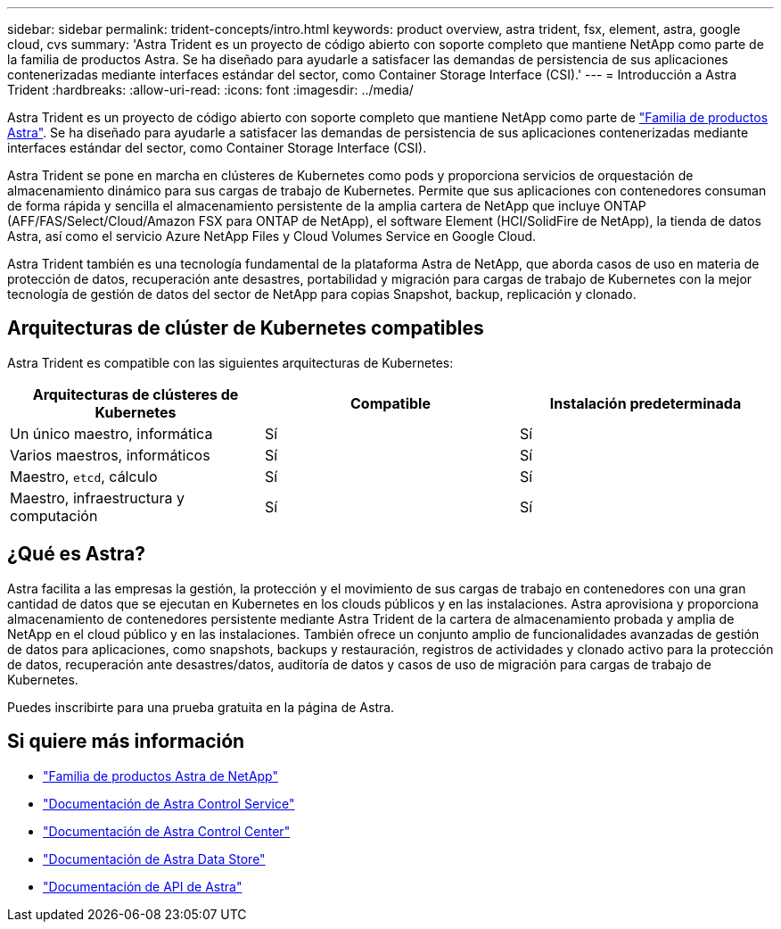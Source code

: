 ---
sidebar: sidebar 
permalink: trident-concepts/intro.html 
keywords: product overview, astra trident, fsx, element, astra, google cloud, cvs 
summary: 'Astra Trident es un proyecto de código abierto con soporte completo que mantiene NetApp como parte de la familia de productos Astra. Se ha diseñado para ayudarle a satisfacer las demandas de persistencia de sus aplicaciones contenerizadas mediante interfaces estándar del sector, como Container Storage Interface (CSI).' 
---
= Introducción a Astra Trident
:hardbreaks:
:allow-uri-read: 
:icons: font
:imagesdir: ../media/


Astra Trident es un proyecto de código abierto con soporte completo que mantiene NetApp como parte de link:https://docs.netapp.com/us-en/astra-family/intro-family.html["Familia de productos Astra"^]. Se ha diseñado para ayudarle a satisfacer las demandas de persistencia de sus aplicaciones contenerizadas mediante interfaces estándar del sector, como Container Storage Interface (CSI).

Astra Trident se pone en marcha en clústeres de Kubernetes como pods y proporciona servicios de orquestación de almacenamiento dinámico para sus cargas de trabajo de Kubernetes. Permite que sus aplicaciones con contenedores consuman de forma rápida y sencilla el almacenamiento persistente de la amplia cartera de NetApp que incluye ONTAP (AFF/FAS/Select/Cloud/Amazon FSX para ONTAP de NetApp), el software Element (HCI/SolidFire de NetApp), la tienda de datos Astra, así como el servicio Azure NetApp Files y Cloud Volumes Service en Google Cloud.

Astra Trident también es una tecnología fundamental de la plataforma Astra de NetApp, que aborda casos de uso en materia de protección de datos, recuperación ante desastres, portabilidad y migración para cargas de trabajo de Kubernetes con la mejor tecnología de gestión de datos del sector de NetApp para copias Snapshot, backup, replicación y clonado.



== Arquitecturas de clúster de Kubernetes compatibles

Astra Trident es compatible con las siguientes arquitecturas de Kubernetes:

[cols="3*"]
|===
| Arquitecturas de clústeres de Kubernetes | Compatible | Instalación predeterminada 


| Un único maestro, informática | Sí  a| 
Sí



| Varios maestros, informáticos | Sí  a| 
Sí



| Maestro, `etcd`, cálculo | Sí  a| 
Sí



| Maestro, infraestructura y computación | Sí  a| 
Sí

|===


== ¿Qué es Astra?

Astra facilita a las empresas la gestión, la protección y el movimiento de sus cargas de trabajo en contenedores con una gran cantidad de datos que se ejecutan en Kubernetes en los clouds públicos y en las instalaciones. Astra aprovisiona y proporciona almacenamiento de contenedores persistente mediante Astra Trident de la cartera de almacenamiento probada y amplia de NetApp en el cloud público y en las instalaciones. También ofrece un conjunto amplio de funcionalidades avanzadas de gestión de datos para aplicaciones, como snapshots, backups y restauración, registros de actividades y clonado activo para la protección de datos, recuperación ante desastres/datos, auditoría de datos y casos de uso de migración para cargas de trabajo de Kubernetes.

Puedes inscribirte para una prueba gratuita en la página de Astra.



== Si quiere más información

* https://docs.netapp.com/us-en/astra-family/intro-family.html["Familia de productos Astra de NetApp"]
* https://docs.netapp.com/us-en/astra/get-started/intro.html["Documentación de Astra Control Service"^]
* https://docs.netapp.com/us-en/astra-control-center/index.html["Documentación de Astra Control Center"^]
* https://docs.netapp.com/us-en/astra-data-store/index.html["Documentación de Astra Data Store"^]
* https://docs.netapp.com/us-en/astra-automation/get-started/before_get_started.html["Documentación de API de Astra"^]

